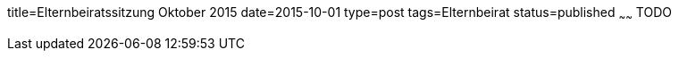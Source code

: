 title=Elternbeiratssitzung Oktober 2015
date=2015-10-01
type=post
tags=Elternbeirat
status=published
~~~~~~
TODO
